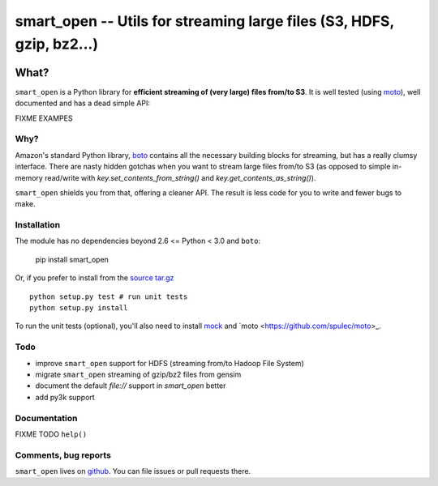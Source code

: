 ======================================================================
smart_open -- Utils for streaming large files (S3, HDFS, gzip, bz2...)
======================================================================

|Travis|_
|Downloads|_
|License|_

.. |Travis| image:: https://api.travis-ci.org/piskvorky/smart_open.png?branch=master
.. |Downloads| image:: https://pypip.in/d/smart_open/badge.png
.. |License| image:: https://pypip.in/license/smart_open/badge.png
.. _Travis: https://travis-ci.org/piskvorky/smart_open
.. _Downloads: https://pypi.python.org/pypi/smart_open
.. _License: https://github.com/piskvorky/smart_open/blob/master/LICENSE

What?
=====

``smart_open`` is a Python library for **efficient streaming of (very large) files from/to S3**. It is well tested (using `moto <https://github.com/spulec/moto>`_), well documented and has a dead simple API:

FIXME EXAMPES

Why?
----

Amazon's standard Python library, `boto <http://docs.pythonboto.org/en/latest/>`_ contains all the necessary building blocks for streaming, but has a really clumsy interface. There are nasty hidden gotchas when you want to stream large files from/to S3 (as opposed to simple in-memory read/write with `key.set_contents_from_string()` and `key.get_contents_as_string()`).

``smart_open`` shields you from that, offering a cleaner API. The result is less code for you to write and fewer bugs to make.


Installation
------------

The module has no dependencies beyond 2.6 <= Python < 3.0 and ``boto``:

    pip install smart_open

Or, if you prefer to install from the `source tar.gz <http://pypi.python.org/pypi/smart_open>`_ ::

    python setup.py test # run unit tests
    python setup.py install

To run the unit tests (optional), you'll also need to install `mock <https://pypi.python.org/pypi/mock>`_ and `moto <https://github.com/spulec/moto>_.

Todo
----

* improve ``smart_open`` support for HDFS (streaming from/to Hadoop File System)
* migrate ``smart_open`` streaming of gzip/bz2 files from gensim
* document the default `file://` support in `smart_open` better
* add py3k support

Documentation
-------------

FIXME TODO ``help()``


Comments, bug reports
---------------------

``smart_open`` lives on `github <https://github.com/piskvorky/smart_open>`_. You can file
issues or pull requests there.
